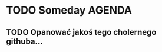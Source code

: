 # Tutaj przetrzymuję informacje o projektach
* TODO Someday AGENDA 
** TODO Opanować jakoś tego cholernego githuba... 
